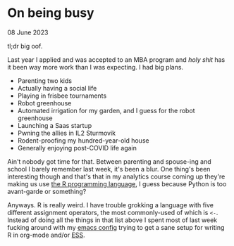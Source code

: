 * On being busy

 #+html:<span class="is-primary">
 08 June 2023
 #+html:</span>

tl;dr big oof.

Last year I applied and was accepted to an MBA program and /holy shit/ has it been way more work than I was expecting.  I had big plans.

- Parenting two kids
- Actually having a social life
- Playing in frisbee tournaments
- Robot greenhouse
- Automated irrigation for my garden, and I guess for the robot greenhouse
- Launching a Saas startup
- Pwning the allies in IL2 Sturmovik
- Rodent-proofing my hundred-year-old house
- Generally enjoying post-COVID life again


Ain't nobody got time for that.  Between parenting and spouse-ing and school I barely remember last week, it's been a blur.  One thing's been interesting though and that's that in my analytics course coming up they're making us use [[https://www.r-project.org/][the R programming language]], I guess because Python is too avant-garde or something?

Anyways.  R is really weird.  I have trouble grokking a language with five different assignment operators, the most commonly-used of which is ~<-~.  Instead of doing all the things in that list above I spent most of last week fucking around with my [[https://github.com/nathanvy/dotemacs][emacs config]] trying to get a sane setup for writing R in org-mode and/or [[https://ess.r-project.org/][ESS]].

